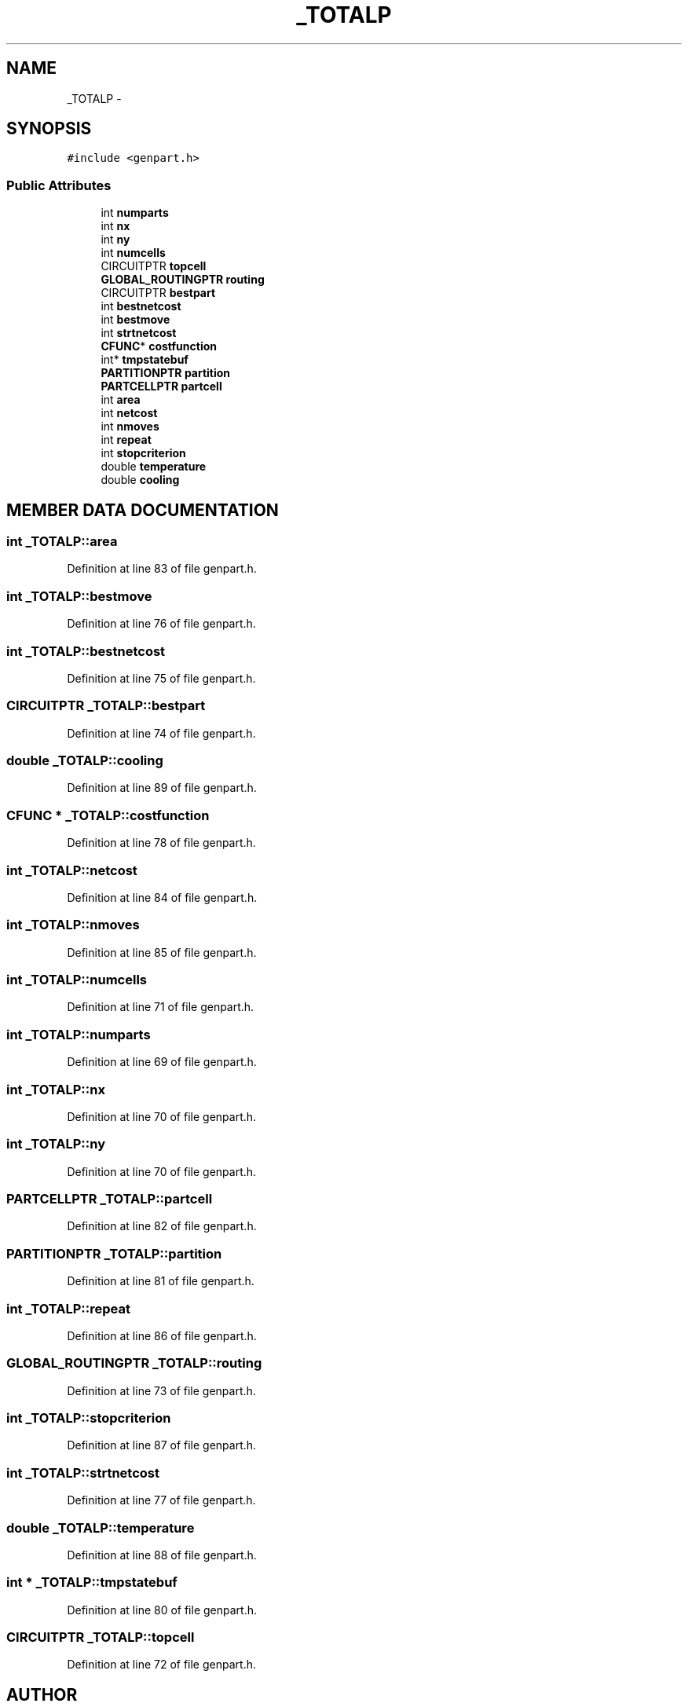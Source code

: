 .TH _TOTALP 3 "28 Sep 2000" "madonna" \" -*- nroff -*-
.ad l
.nh
.SH NAME
_TOTALP \- 
.SH SYNOPSIS
.br
.PP
\fC#include <genpart.h>\fR
.PP
.SS Public Attributes

.in +1c
.ti -1c
.RI "int \fBnumparts\fR"
.br
.ti -1c
.RI "int \fBnx\fR"
.br
.ti -1c
.RI "int \fBny\fR"
.br
.ti -1c
.RI "int \fBnumcells\fR"
.br
.ti -1c
.RI "CIRCUITPTR \fBtopcell\fR"
.br
.ti -1c
.RI "\fBGLOBAL_ROUTINGPTR\fR \fBrouting\fR"
.br
.ti -1c
.RI "CIRCUITPTR \fBbestpart\fR"
.br
.ti -1c
.RI "int \fBbestnetcost\fR"
.br
.ti -1c
.RI "int \fBbestmove\fR"
.br
.ti -1c
.RI "int \fBstrtnetcost\fR"
.br
.ti -1c
.RI "\fBCFUNC\fR* \fBcostfunction\fR"
.br
.ti -1c
.RI "int* \fBtmpstatebuf\fR"
.br
.ti -1c
.RI "\fBPARTITIONPTR\fR \fBpartition\fR"
.br
.ti -1c
.RI "\fBPARTCELLPTR\fR \fBpartcell\fR"
.br
.ti -1c
.RI "int \fBarea\fR"
.br
.ti -1c
.RI "int \fBnetcost\fR"
.br
.ti -1c
.RI "int \fBnmoves\fR"
.br
.ti -1c
.RI "int \fBrepeat\fR"
.br
.ti -1c
.RI "int \fBstopcriterion\fR"
.br
.ti -1c
.RI "double \fBtemperature\fR"
.br
.ti -1c
.RI "double \fBcooling\fR"
.br
.in -1c
.SH MEMBER DATA DOCUMENTATION
.PP 
.SS int _TOTALP::area
.PP
Definition at line 83 of file genpart.h.
.SS int _TOTALP::bestmove
.PP
Definition at line 76 of file genpart.h.
.SS int _TOTALP::bestnetcost
.PP
Definition at line 75 of file genpart.h.
.SS CIRCUITPTR _TOTALP::bestpart
.PP
Definition at line 74 of file genpart.h.
.SS double _TOTALP::cooling
.PP
Definition at line 89 of file genpart.h.
.SS \fBCFUNC\fR * _TOTALP::costfunction
.PP
Definition at line 78 of file genpart.h.
.SS int _TOTALP::netcost
.PP
Definition at line 84 of file genpart.h.
.SS int _TOTALP::nmoves
.PP
Definition at line 85 of file genpart.h.
.SS int _TOTALP::numcells
.PP
Definition at line 71 of file genpart.h.
.SS int _TOTALP::numparts
.PP
Definition at line 69 of file genpart.h.
.SS int _TOTALP::nx
.PP
Definition at line 70 of file genpart.h.
.SS int _TOTALP::ny
.PP
Definition at line 70 of file genpart.h.
.SS \fBPARTCELLPTR\fR _TOTALP::partcell
.PP
Definition at line 82 of file genpart.h.
.SS \fBPARTITIONPTR\fR _TOTALP::partition
.PP
Definition at line 81 of file genpart.h.
.SS int _TOTALP::repeat
.PP
Definition at line 86 of file genpart.h.
.SS \fBGLOBAL_ROUTINGPTR\fR _TOTALP::routing
.PP
Definition at line 73 of file genpart.h.
.SS int _TOTALP::stopcriterion
.PP
Definition at line 87 of file genpart.h.
.SS int _TOTALP::strtnetcost
.PP
Definition at line 77 of file genpart.h.
.SS double _TOTALP::temperature
.PP
Definition at line 88 of file genpart.h.
.SS int * _TOTALP::tmpstatebuf
.PP
Definition at line 80 of file genpart.h.
.SS CIRCUITPTR _TOTALP::topcell
.PP
Definition at line 72 of file genpart.h.

.SH AUTHOR
.PP 
Generated automatically by Doxygen for madonna from the source code.